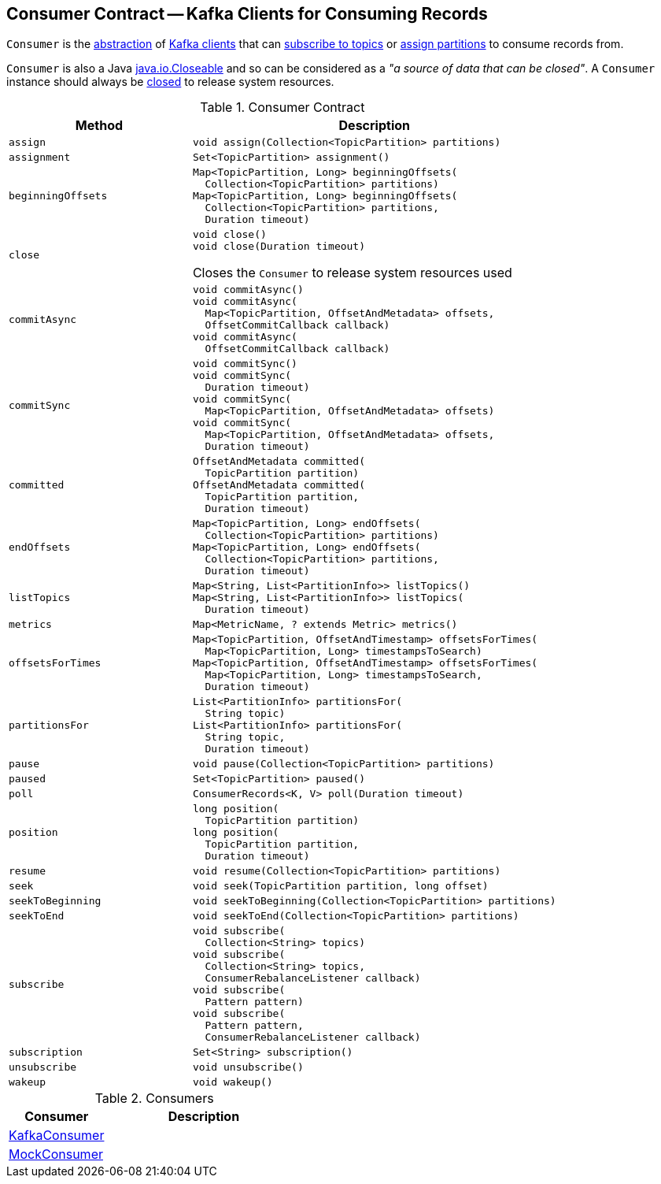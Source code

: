== [[Consumer]] Consumer Contract -- Kafka Clients for Consuming Records

`Consumer` is the <<contract, abstraction>> of <<implementations, Kafka clients>> that can <<subscribe, subscribe to topics>> or <<assign, assign partitions>> to consume records from.

`Consumer` is also a Java https://docs.oracle.com/en/java/javase/11/docs/api/java.base/java/io/Closeable.html[java.io.Closeable] and so can be considered as a _"a source of data that can be closed"_. A `Consumer` instance should always be <<close, closed>> to release system resources.

[[contract]]
.Consumer Contract
[cols="1m,2",options="header",width="100%"]
|===
| Method
| Description

| assign
a| [[assign]]

[source, java]
----
void assign(Collection<TopicPartition> partitions)
----

| assignment
a| [[assignment]]

[source, java]
----
Set<TopicPartition> assignment()
----

| beginningOffsets
a| [[beginningOffsets]]

[source, java]
----
Map<TopicPartition, Long> beginningOffsets(
  Collection<TopicPartition> partitions)
Map<TopicPartition, Long> beginningOffsets(
  Collection<TopicPartition> partitions,
  Duration timeout)
----

| close
a| [[close]]

[source, java]
----
void close()
void close(Duration timeout)
----

Closes the `Consumer` to release system resources used

| commitAsync
a| [[commitAsync]]

[source, java]
----
void commitAsync()
void commitAsync(
  Map<TopicPartition, OffsetAndMetadata> offsets,
  OffsetCommitCallback callback)
void commitAsync(
  OffsetCommitCallback callback)
----

| commitSync
a| [[commitSync]]

[source, java]
----
void commitSync()
void commitSync(
  Duration timeout)
void commitSync(
  Map<TopicPartition, OffsetAndMetadata> offsets)
void commitSync(
  Map<TopicPartition, OffsetAndMetadata> offsets,
  Duration timeout)
----

| committed
a| [[committed]]

[source, java]
----
OffsetAndMetadata committed(
  TopicPartition partition)
OffsetAndMetadata committed(
  TopicPartition partition,
  Duration timeout)
----

| endOffsets
a| [[endOffsets]]

[source, java]
----
Map<TopicPartition, Long> endOffsets(
  Collection<TopicPartition> partitions)
Map<TopicPartition, Long> endOffsets(
  Collection<TopicPartition> partitions,
  Duration timeout)
----

| listTopics
a| [[listTopics]]

[source, java]
----
Map<String, List<PartitionInfo>> listTopics()
Map<String, List<PartitionInfo>> listTopics(
  Duration timeout)
----

| metrics
a| [[metrics]]

[source, java]
----
Map<MetricName, ? extends Metric> metrics()
----

| offsetsForTimes
a| [[offsetsForTimes]]

[source, java]
----
Map<TopicPartition, OffsetAndTimestamp> offsetsForTimes(
  Map<TopicPartition, Long> timestampsToSearch)
Map<TopicPartition, OffsetAndTimestamp> offsetsForTimes(
  Map<TopicPartition, Long> timestampsToSearch,
  Duration timeout)
----

| partitionsFor
a| [[partitionsFor]]

[source, java]
----
List<PartitionInfo> partitionsFor(
  String topic)
List<PartitionInfo> partitionsFor(
  String topic,
  Duration timeout)
----

| pause
a| [[pause]]

[source, java]
----
void pause(Collection<TopicPartition> partitions)
----

| paused
a| [[paused]]

[source, java]
----
Set<TopicPartition> paused()
----

| poll
a| [[poll]]

[source, java]
----
ConsumerRecords<K, V> poll(Duration timeout)
----

| position
a| [[position]]

[source, java]
----
long position(
  TopicPartition partition)
long position(
  TopicPartition partition,
  Duration timeout)
----

| resume
a| [[resume]]

[source, java]
----
void resume(Collection<TopicPartition> partitions)
----

| seek
a| [[seek]]

[source, java]
----
void seek(TopicPartition partition, long offset)
----

| seekToBeginning
a| [[seekToBeginning]]

[source, java]
----
void seekToBeginning(Collection<TopicPartition> partitions)
----

| seekToEnd
a| [[seekToEnd]]

[source, java]
----
void seekToEnd(Collection<TopicPartition> partitions)
----

| subscribe
a| [[subscribe]]

[source, java]
----
void subscribe(
  Collection<String> topics)
void subscribe(
  Collection<String> topics,
  ConsumerRebalanceListener callback)
void subscribe(
  Pattern pattern)
void subscribe(
  Pattern pattern,
  ConsumerRebalanceListener callback)
----

| subscription
a| [[subscription]]

[source, java]
----
Set<String> subscription()
----

| unsubscribe
a| [[unsubscribe]]

[source, java]
----
void unsubscribe()
----

| wakeup
a| [[wakeup]]

[source, java]
----
void wakeup()
----

|===

[[implementations]]
.Consumers
[cols="1,2",options="header",width="100%"]
|===
| Consumer
| Description

| <<kafka-consumer-KafkaConsumer.adoc#, KafkaConsumer>>
| [[KafkaConsumer]]

| <<kafka-consumer-MockConsumer.adoc#, MockConsumer>>
| [[MockConsumer]]

|===
